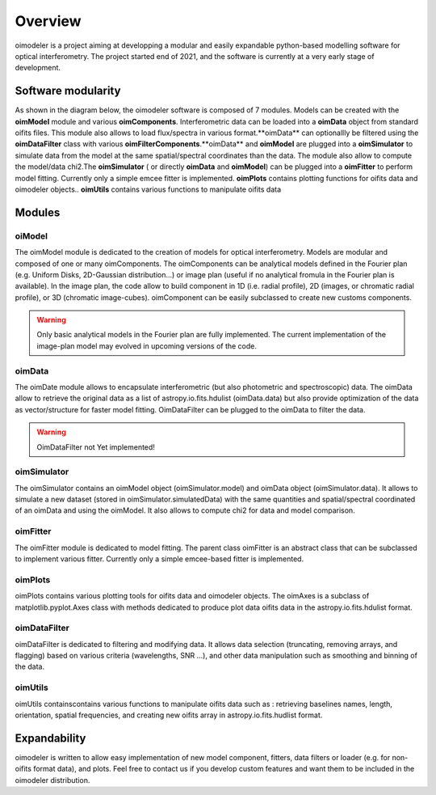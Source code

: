 Overview
========

oimodeler is a project aiming at developping a modular and easily expandable python-based modelling software for optical interferometry. The project started end of 2021, and the software is currently at a very early stage of development. 


Software modularity
-------------------

As shown in the diagram below, the oimodeler software is composed of 7 modules. Models can be created with the **oimModel** module and various **oimComponents**.  Interferometric data can be loaded into a **oimData** object from standard oifits files. This module also allows to load flux/spectra in various format.**oimData** can optionallly be filtered using the **oimDataFilter** class with various **oimFilterComponents**.**oimData** and **oimModel** are plugged into a **oimSimulator** to simulate data from the model at the same spatial/spectral coordinates than the data. The module also allow to compute the model/data chi2.The **oimSimulator** ( or directly **oimData** and **oimModel**) can be plugged into a **oimFitter** to perform model fitting. Currently only a simple emcee fitter is implemented. **oimPlots** contains plotting functions for oifits data and oimodeler objects.. **oimUtils** contains various functions to manipulate oifits data

.. image:: _static/diagram.png
  :alt: Alternative text



Modules 
-------

oiModel
^^^^^^^

The oimModel module is dedicated to the creation of models for optical interferometry. Models are modular and composed of one or many oimComponents.
The oimComponents can be analytical models defined in the Fourier plan (e.g. Uniform Disks, 2D-Gaussian distribution...) or image plan (useful if no analytical fromula in the Fourier plan is available). In the image plan, the code allow to build component in 1D (i.e. radial profile), 2D (images, or chromatic radial profile), or 3D (chromatic image-cubes). oimComponent can be easily subclassed to create new customs components.


.. warning::
    Only basic analytical models in the Fourier plan are fully implemented. The current implementation of the image-plan model may evolved in upcoming versions of the code.

oimData
^^^^^^^

The oimDate module allows to encapsulate interferometric (but also photometric and spectroscopic) data. The oimData allow to retrieve the original data as a list of astropy.io.fits.hdulist (oimData.data) but also provide optimization of the data as vector/structure for faster model fitting. OimDataFilter can be plugged to the oimData to filter the data.

.. warning::
    OimDataFilter not Yet implemented!

oimSimulator
^^^^^^^^^^^^

The oimSimulator contains an oimModel object (oimSimulator.model) and oimData object (oimSimulator.data). It allows to simulate a new dataset (stored in oimSimulator.simulatedData) with the same quantities and spatial/spectral coordinated of an oimData and using the oimModel. It also allows to compute chi2 for data and model comparison.

oimFitter
^^^^^^^^^

The oimFitter module is dedicated to model fitting. The parent class oimFitter is an abstract class that can be subclassed to implement various fitter. Currently only a simple emcee-based fitter is implemented. 

oimPlots
^^^^^^^^

oimPlots contains various plotting tools for oifits data and oimodeler objects. The oimAxes is a subclass of matplotlib.pyplot.Axes class with methods dedicated to produce plot data oifits data in the astropy.io.fits.hdulist format.

oimDataFilter
^^^^^^^^^^^^^
oimDataFilter is dedicated to filtering and modifying data. It allows data selection (truncating, removing arrays, and flagging) based on various criteria (wavelengths, SNR ...), and other data manipulation such as smoothing and binning of the data.

oimUtils
^^^^^^^^

oimUtils containscontains various functions to manipulate oifits data such as : retrieving baselines names, length, orientation, spatial frequencies, and creating new oifits array in astropy.io.fits.hudlist format.

Expandability
-------------

oimodeler is written to allow easy implementation of new model component, fitters, data filters or loader (e.g. for non-oifits format data), and plots. Feel free to contact us if you develop custom features and want them to be included in the oimodeler distribution.

